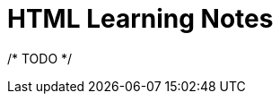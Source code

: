 = HTML Learning Notes
:page-layout: post
:page-categories: ['html']
:page-tags: ['html']
:page-date: 2024-04-29 09:01:35 +0800
:page-revdate: 2024-04-29 09:01:35 +0800
:toc: preamble
:toclevels: 4
:sectnums:
:sectnumlevels: 4

/* TODO */
